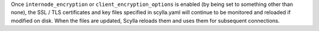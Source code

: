 
Once ``internode_encryption`` or ``client_encryption_options`` is enabled
(by being set to something other than none), the SSL / TLS certificates and key files specified in scylla.yaml
will continue to be monitored and reloaded if modified on disk.
When the files are updated, Scylla reloads them and uses them for subsequent connections.
